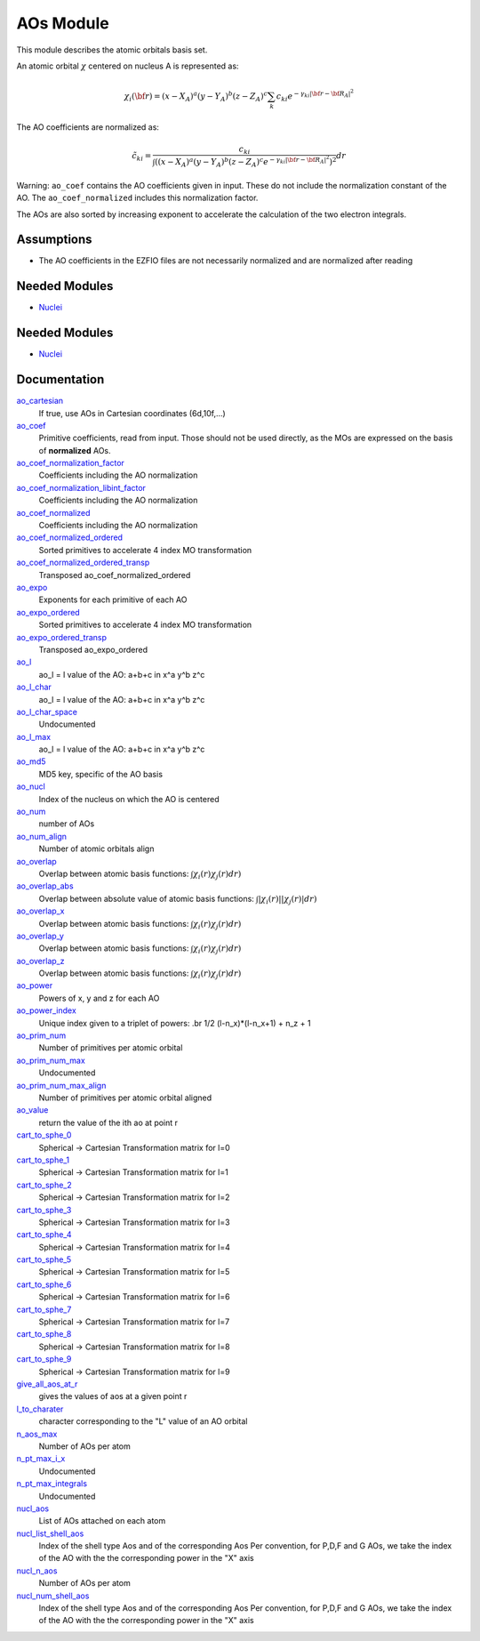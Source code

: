 ==========
AOs Module
==========

This module describes the atomic orbitals basis set.

An atomic orbital :math:`\chi` centered on nucleus A is represented as:

.. math::

   \chi_i({\bf r}) = (x-X_A)^a (y-Y_A)^b (z-Z_A)^c \sum_k c_{ki} e^{-\gamma_{ki} |{\bf r} - {\bf R}_A|^2}


The AO coefficients are normalized as:

.. math::

  {\tilde c}_{ki} = \frac{c_{ki}}{ \int \left( (x-X_A)^a (y-Y_A)^b (z-Z_A)^c  e^{-\gamma_{ki} |{\bf r} - {\bf R}_A|^2} \right)^2} dr

Warning: ``ao_coef`` contains the AO coefficients given in input. These do not
include the normalization constant of the AO. The ``ao_coef_normalized`` includes
this normalization factor.

The AOs are also sorted by increasing exponent to accelerate the calculation of
the two electron integrals.

Assumptions
===========

* The AO coefficients in the EZFIO files are not necessarily normalized and are normalized after reading


Needed Modules
==============

.. Do not edit this section It was auto-generated
.. by the `update_README.py` script.

.. image:: tree_dependency.png

* `Nuclei <http://github.com/LCPQ/quantum_package/tree/master/src/Nuclei>`_

Needed Modules
==============
.. Do not edit this section It was auto-generated
.. by the `update_README.py` script.


.. image:: tree_dependency.png

* `Nuclei <http://github.com/LCPQ/quantum_package/tree/master/src/Nuclei>`_

Documentation
=============
.. Do not edit this section It was auto-generated
.. by the `update_README.py` script.


`ao_cartesian <http://github.com/LCPQ/quantum_package/tree/master/src/AO_Basis/ezfio_interface.irp.f#L65>`_
  If true, use AOs in Cartesian coordinates (6d,10f,...)


`ao_coef <http://github.com/LCPQ/quantum_package/tree/master/src/AO_Basis/ezfio_interface.irp.f#L25>`_
  Primitive coefficients, read from input. Those should not be used directly, as the MOs are expressed on the basis of **normalized** AOs.


`ao_coef_normalization_factor <http://github.com/LCPQ/quantum_package/tree/master/src/AO_Basis/aos.irp.f#L23>`_
  Coefficients including the AO normalization


`ao_coef_normalization_libint_factor <http://github.com/LCPQ/quantum_package/tree/master/src/AO_Basis/aos.irp.f#L59>`_
  Coefficients including the AO normalization


`ao_coef_normalized <http://github.com/LCPQ/quantum_package/tree/master/src/AO_Basis/aos.irp.f#L22>`_
  Coefficients including the AO normalization


`ao_coef_normalized_ordered <http://github.com/LCPQ/quantum_package/tree/master/src/AO_Basis/aos.irp.f#L92>`_
  Sorted primitives to accelerate 4 index MO transformation


`ao_coef_normalized_ordered_transp <http://github.com/LCPQ/quantum_package/tree/master/src/AO_Basis/aos.irp.f#L118>`_
  Transposed ao_coef_normalized_ordered


`ao_expo <http://github.com/LCPQ/quantum_package/tree/master/src/AO_Basis/ezfio_interface.irp.f#L143>`_
  Exponents for each primitive of each AO


`ao_expo_ordered <http://github.com/LCPQ/quantum_package/tree/master/src/AO_Basis/aos.irp.f#L93>`_
  Sorted primitives to accelerate 4 index MO transformation


`ao_expo_ordered_transp <http://github.com/LCPQ/quantum_package/tree/master/src/AO_Basis/aos.irp.f#L132>`_
  Transposed ao_expo_ordered


`ao_l <http://github.com/LCPQ/quantum_package/tree/master/src/AO_Basis/aos.irp.f#L182>`_
  ao_l = l value of the AO: a+b+c in x^a y^b z^c


`ao_l_char <http://github.com/LCPQ/quantum_package/tree/master/src/AO_Basis/aos.irp.f#L184>`_
  ao_l = l value of the AO: a+b+c in x^a y^b z^c


`ao_l_char_space <http://github.com/LCPQ/quantum_package/tree/master/src/AO_Basis/aos.irp.f#L291>`_
  Undocumented


`ao_l_max <http://github.com/LCPQ/quantum_package/tree/master/src/AO_Basis/aos.irp.f#L183>`_
  ao_l = l value of the AO: a+b+c in x^a y^b z^c


`ao_md5 <http://github.com/LCPQ/quantum_package/tree/master/src/AO_Basis/ezfio_interface.irp.f#L6>`_
  MD5 key, specific of the AO basis


`ao_nucl <http://github.com/LCPQ/quantum_package/tree/master/src/AO_Basis/ezfio_interface.irp.f#L123>`_
  Index of the nucleus on which the AO is centered


`ao_num <http://github.com/LCPQ/quantum_package/tree/master/src/AO_Basis/ezfio_interface.irp.f#L84>`_
  number of AOs


`ao_num_align <http://github.com/LCPQ/quantum_package/tree/master/src/AO_Basis/aos.irp.f#L1>`_
  Number of atomic orbitals align


`ao_overlap <http://github.com/LCPQ/quantum_package/tree/master/src/AO_Basis/ao_overlap.irp.f#L1>`_
  Overlap between atomic basis functions:
  :math:`\int \chi_i(r) \chi_j(r) dr)`


`ao_overlap_abs <http://github.com/LCPQ/quantum_package/tree/master/src/AO_Basis/ao_overlap.irp.f#L66>`_
  Overlap between absolute value of atomic basis functions:
  :math:`\int |\chi_i(r)| |\chi_j(r)| dr)`


`ao_overlap_x <http://github.com/LCPQ/quantum_package/tree/master/src/AO_Basis/ao_overlap.irp.f#L2>`_
  Overlap between atomic basis functions:
  :math:`\int \chi_i(r) \chi_j(r) dr)`


`ao_overlap_y <http://github.com/LCPQ/quantum_package/tree/master/src/AO_Basis/ao_overlap.irp.f#L3>`_
  Overlap between atomic basis functions:
  :math:`\int \chi_i(r) \chi_j(r) dr)`


`ao_overlap_z <http://github.com/LCPQ/quantum_package/tree/master/src/AO_Basis/ao_overlap.irp.f#L4>`_
  Overlap between atomic basis functions:
  :math:`\int \chi_i(r) \chi_j(r) dr)`


`ao_power <http://github.com/LCPQ/quantum_package/tree/master/src/AO_Basis/ezfio_interface.irp.f#L45>`_
  Powers of x, y and z for each AO


`ao_power_index <http://github.com/LCPQ/quantum_package/tree/master/src/AO_Basis/aos.irp.f#L169>`_
  Unique index given to a triplet of powers:
  .br
  1/2 (l-n_x)*(l-n_x+1) + n_z + 1


`ao_prim_num <http://github.com/LCPQ/quantum_package/tree/master/src/AO_Basis/ezfio_interface.irp.f#L103>`_
  Number of primitives per atomic orbital


`ao_prim_num_max <http://github.com/LCPQ/quantum_package/tree/master/src/AO_Basis/aos.irp.f#L12>`_
  Undocumented


`ao_prim_num_max_align <http://github.com/LCPQ/quantum_package/tree/master/src/AO_Basis/aos.irp.f#L159>`_
  Number of primitives per atomic orbital aligned


`ao_value <http://github.com/LCPQ/quantum_package/tree/master/src/AO_Basis/aos_value.irp.f#L1>`_
  return the value of the ith ao at point r


`cart_to_sphe_0 <http://github.com/LCPQ/quantum_package/tree/master/src/AO_Basis/spherical_to_cartesian.irp.f#L7>`_
  Spherical -> Cartesian Transformation matrix for l=0


`cart_to_sphe_1 <http://github.com/LCPQ/quantum_package/tree/master/src/AO_Basis/spherical_to_cartesian.irp.f#L18>`_
  Spherical -> Cartesian Transformation matrix for l=1


`cart_to_sphe_2 <http://github.com/LCPQ/quantum_package/tree/master/src/AO_Basis/spherical_to_cartesian.irp.f#L31>`_
  Spherical -> Cartesian Transformation matrix for l=2


`cart_to_sphe_3 <http://github.com/LCPQ/quantum_package/tree/master/src/AO_Basis/spherical_to_cartesian.irp.f#L49>`_
  Spherical -> Cartesian Transformation matrix for l=3


`cart_to_sphe_4 <http://github.com/LCPQ/quantum_package/tree/master/src/AO_Basis/spherical_to_cartesian.irp.f#L75>`_
  Spherical -> Cartesian Transformation matrix for l=4


`cart_to_sphe_5 <http://github.com/LCPQ/quantum_package/tree/master/src/AO_Basis/spherical_to_cartesian.irp.f#L113>`_
  Spherical -> Cartesian Transformation matrix for l=5


`cart_to_sphe_6 <http://github.com/LCPQ/quantum_package/tree/master/src/AO_Basis/spherical_to_cartesian.irp.f#L169>`_
  Spherical -> Cartesian Transformation matrix for l=6


`cart_to_sphe_7 <http://github.com/LCPQ/quantum_package/tree/master/src/AO_Basis/spherical_to_cartesian.irp.f#L249>`_
  Spherical -> Cartesian Transformation matrix for l=7


`cart_to_sphe_8 <http://github.com/LCPQ/quantum_package/tree/master/src/AO_Basis/spherical_to_cartesian.irp.f#L361>`_
  Spherical -> Cartesian Transformation matrix for l=8


`cart_to_sphe_9 <http://github.com/LCPQ/quantum_package/tree/master/src/AO_Basis/spherical_to_cartesian.irp.f#L512>`_
  Spherical -> Cartesian Transformation matrix for l=9


`give_all_aos_at_r <http://github.com/LCPQ/quantum_package/tree/master/src/AO_Basis/aos_value.irp.f#L34>`_
  gives the values of aos at a given point r


`l_to_charater <http://github.com/LCPQ/quantum_package/tree/master/src/AO_Basis/aos.irp.f#L197>`_
  character corresponding to the "L" value of an AO orbital


`n_aos_max <http://github.com/LCPQ/quantum_package/tree/master/src/AO_Basis/aos.irp.f#L211>`_
  Number of AOs per atom


`n_pt_max_i_x <http://github.com/LCPQ/quantum_package/tree/master/src/AO_Basis/dimensions_integrals.irp.f#L2>`_
  Undocumented


`n_pt_max_integrals <http://github.com/LCPQ/quantum_package/tree/master/src/AO_Basis/dimensions_integrals.irp.f#L1>`_
  Undocumented


`nucl_aos <http://github.com/LCPQ/quantum_package/tree/master/src/AO_Basis/aos.irp.f#L224>`_
  List of AOs attached on each atom


`nucl_list_shell_aos <http://github.com/LCPQ/quantum_package/tree/master/src/AO_Basis/aos.irp.f#L242>`_
  Index of the shell type Aos and of the corresponding Aos
  Per convention, for P,D,F and G AOs, we take the index
  of the AO with the the corresponding power in the "X" axis


`nucl_n_aos <http://github.com/LCPQ/quantum_package/tree/master/src/AO_Basis/aos.irp.f#L210>`_
  Number of AOs per atom


`nucl_num_shell_aos <http://github.com/LCPQ/quantum_package/tree/master/src/AO_Basis/aos.irp.f#L243>`_
  Index of the shell type Aos and of the corresponding Aos
  Per convention, for P,D,F and G AOs, we take the index
  of the AO with the the corresponding power in the "X" axis

